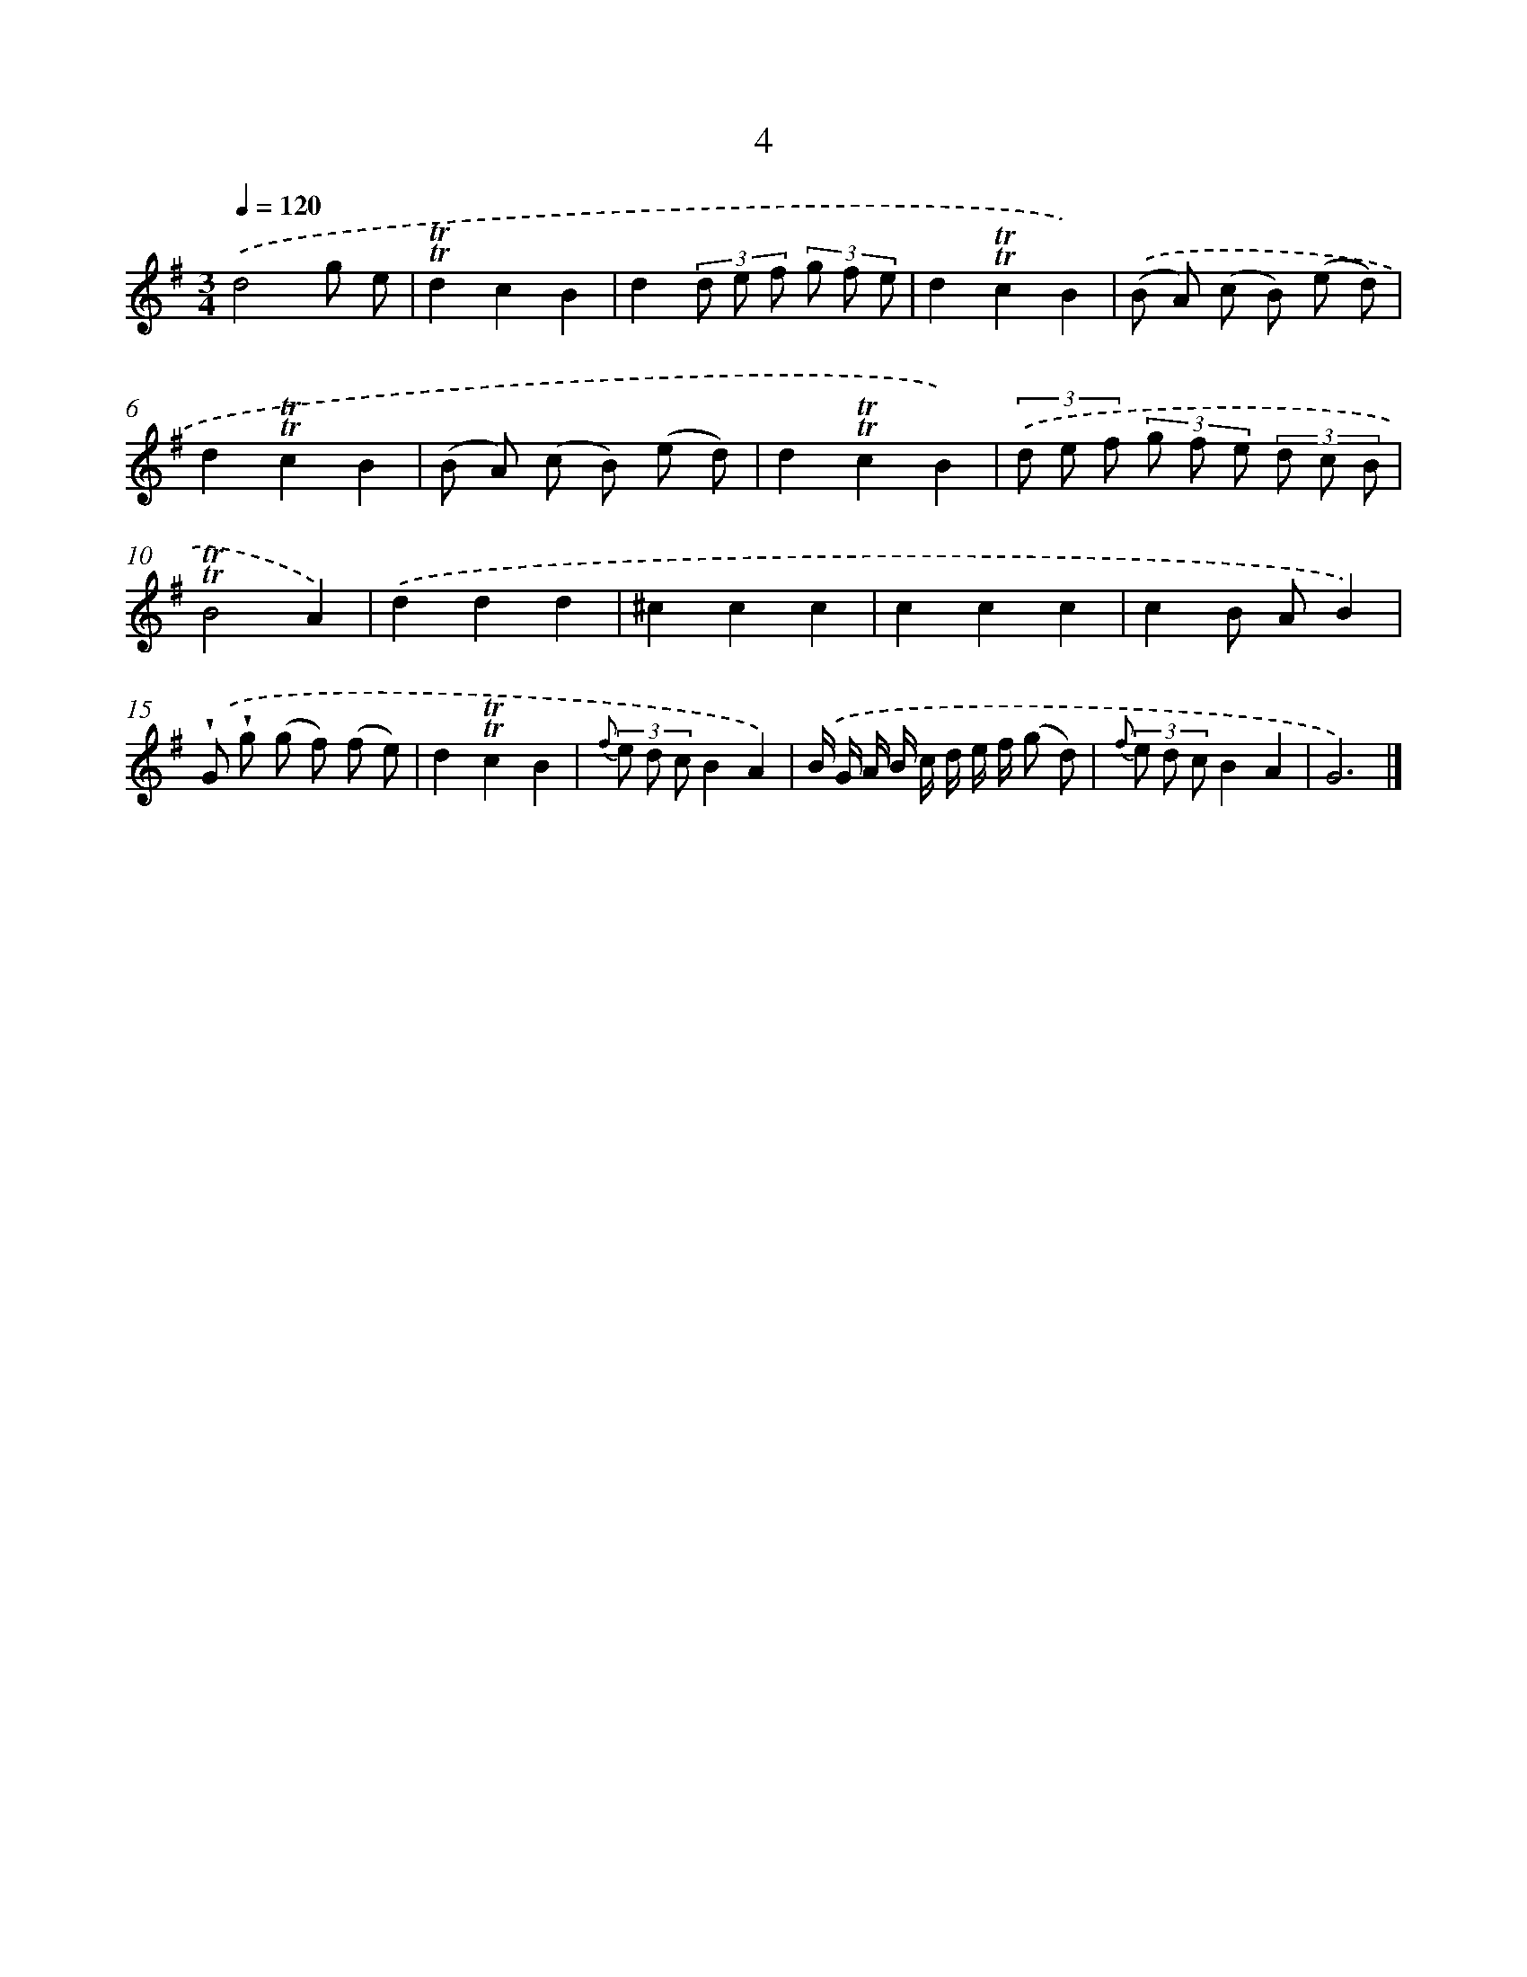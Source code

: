 X: 5688
T: 4
%%abc-version 2.0
%%abcx-abcm2ps-target-version 5.9.1 (29 Sep 2008)
%%abc-creator hum2abc beta
%%abcx-conversion-date 2018/11/01 14:36:21
%%humdrum-veritas 745463082
%%humdrum-veritas-data 2303691975
%%continueall 1
%%barnumbers 0
L: 1/8
M: 3/4
Q: 1/4=120
K: G clef=treble
.('d4g e |
!trill!!trill!d2c2B2 |
d2(3d e f (3g f e |
d2!trill!!trill!c2B2) |
.('(B A) (c B) (e d) |
d2!trill!!trill!c2B2 |
(B A) (c B) (e d) |
d2!trill!!trill!c2B2) |
(3.('d e f (3g f e (3d c B |
!trill!!trill!B4A2) |
.('d2d2d2 |
^c2c2c2 |
c2c2c2 |
c2B AB2) |
.('!wedge!G !wedge!g (g f) (f e) |
d2!trill!!trill!c2B2 |
{f} (3e d cB2A2) |
.('B/ G/ A/ B/ c/ d/ e/ f/ (g d) |
{f} (3e d cB2A2 |
G6) |]
